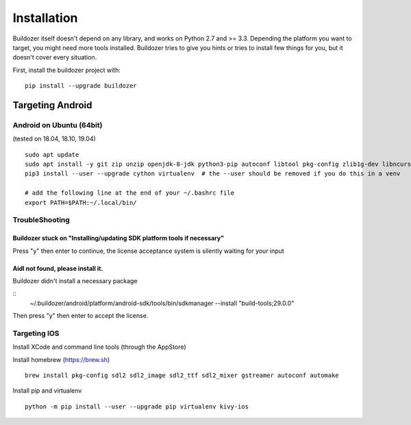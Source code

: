 Installation
============

Buildozer itself doesn't depend on any library, and works on Python 2.7 and >=
3.3. Depending the platform you want to target, you might need more tools
installed. Buildozer tries to give you hints or tries to install few things for
you, but it doesn't cover every situation.

First, install the buildozer project with::

    pip install --upgrade buildozer

Targeting Android
-----------------

Android on Ubuntu (64bit)
~~~~~~~~~~~~~~~~~~~~~~~~~

(tested on 18.04, 18.10, 19.04)

::

    sudo apt update
    sudo apt install -y git zip unzip openjdk-8-jdk python3-pip autoconf libtool pkg-config zlib1g-dev libncurses5-dev libncursesw5-dev libtinfo5
    pip3 install --user --upgrade cython virtualenv  # the --user should be removed if you do this in a venv

    # add the following line at the end of your ~/.bashrc file
    export PATH=$PATH:~/.local/bin/


TroubleShooting
~~~~~~~~~~~~~~~

Buildozer stuck on "Installing/updating SDK platform tools if necessary"
""""""""""""""""""""""""""""""""""""""""""""""""""""""""""""""""""""""""

Press "y" then enter to continue, the license acceptance system is silently waiting for your input


Aidl not found, please install it.
""""""""""""""""""""""""""""""""""

Buildozer didn't install a necessary package

::
    ~/.buildozer/android/platform/android-sdk/tools/bin/sdkmanager --install "build-tools;29.0.0"

Then press "y" then enter to accept the license.


Targeting IOS
~~~~~~~~~~~~~

Install XCode and command line tools (through the AppStore)


Install homebrew (https://brew.sh)

::

    brew install pkg-config sdl2 sdl2_image sdl2_ttf sdl2_mixer gstreamer autoconf automake


Install pip and virtualenv

::

    python -m pip install --user --upgrade pip virtualenv kivy-ios
